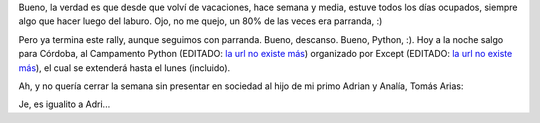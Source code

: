 .. title: Terminando la(s) semana(s)
.. date: 2008-02-14 11:19:10
.. tags: Python, PyCamp, hijo, foto

Bueno, la verdad es que desde que volví de vacaciones, hace semana y media, estuve todos los días ocupados, siempre algo que hacer luego del laburo. Ojo, no me quejo, un 80% de las veces era parranda, :)

Pero ya termina este rally, aunque seguimos con parranda. Bueno, descanso. Bueno, Python, :). Hoy a la noche salgo para Córdoba, al Campamento Python (EDITADO: `la url no existe más <http://except.com.ar/cgi-bin/pycamp/>`__) organizado por Except (EDITADO: `la url no existe más <http://except.com.ar/>`__), el cual se extenderá hasta el lunes (incluido).

Ah, y no quería cerrar la semana sin presentar en sociedad al hijo de mi primo Adrian y Analía, Tomás Arias:

.. image:: /images/tomasarias.jpeg
    :alt: Tomasito, :)

Je, es igualito a Adri...
